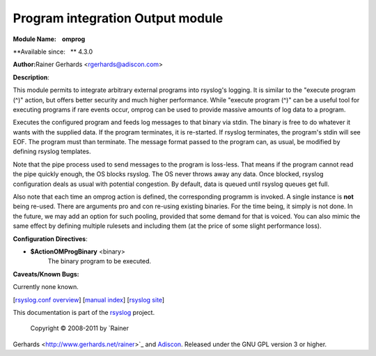 Program integration Output module
=================================

**Module Name:    omprog**

**Available since:   ** 4.3.0

**Author:**\ Rainer Gerhards <rgerhards@adiscon.com>

**Description**:

This module permits to integrate arbitrary external programs into
rsyslog's logging. It is similar to the "execute program (^)" action,
but offers better security and much higher performance. While "execute
program (^)" can be a useful tool for executing programs if rare events
occur, omprog can be used to provide massive amounts of log data to a
program.

Executes the configured program and feeds log messages to that binary
via stdin. The binary is free to do whatever it wants with the supplied
data. If the program terminates, it is re-started. If rsyslog
terminates, the program's stdin will see EOF. The program must than
terminate. The message format passed to the program can, as usual, be
modified by defining rsyslog templates.

Note that the pipe process used to send messages to the program is loss-less.
That means if the program cannot read the pipe quickly enough, the OS
blocks rsyslog. The OS never throws away any data. Once blocked, rsyslog
configuration deals as usual with potential congestion. By default, data
is queued until rsyslog queues get full.

Also note that each time an omprog action is defined, the corresponding
programm is invoked. A single instance is **not** being re-used. There
are arguments pro and con re-using existing binaries. For the time
being, it simply is not done. In the future, we may add an option for
such pooling, provided that some demand for that is voiced. You can also
mimic the same effect by defining multiple rulesets and including them
(at the price of some slight performance loss).

**Configuration Directives**:

-  **$ActionOMProgBinary** <binary>
    The binary program to be executed.

**Caveats/Known Bugs:**

Currently none known.

[`rsyslog.conf overview <rsyslog_conf.html>`_\ ] [`manual
index <manual.html>`_\ ] [`rsyslog site <http://www.rsyslog.com/>`_\ ]

This documentation is part of the `rsyslog <http://www.rsyslog.com/>`_
project.
 Copyright © 2008-2011 by `Rainer
Gerhards <http://www.gerhards.net/rainer>`_ and
`Adiscon <http://www.adiscon.com/>`_. Released under the GNU GPL version
3 or higher.

